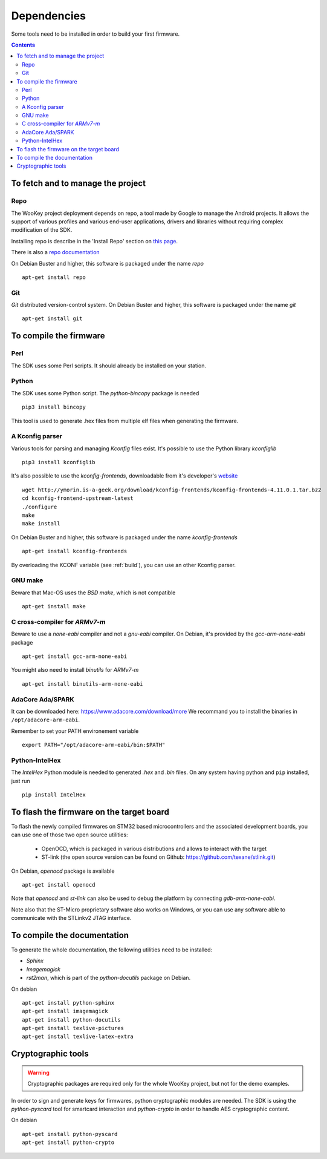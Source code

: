 .. _dependencies:

Dependencies
============

Some tools need to be installed in order to build your first firmware.

.. contents::


To fetch and to manage the project
----------------------------------

Repo
^^^^
The WooKey project deployment depends on repo, a tool made by Google to manage
the Android projects.
It allows the support of various profiles and various end-user applications,
drivers and libraries without requiring complex modification of the SDK.

Installing repo is describe in the 'Install Repo' section on
`this page <https://source.android.com/setup/build/downloading>`_.

There is also a
`repo documentation <https://source.android.com/setup/develop/repo>`_

On Debian Buster and higher, this software is packaged under the name *repo* ::

   apt-get install repo

Git
^^^
*Git* distributed version-control system.
On Debian Buster and higher, this software is packaged under the name *git* ::

   apt-get install git

To compile the firmware
-----------------------

Perl
^^^^
The SDK uses some Perl scripts. It should already be installed on your station.

Python
^^^^^^
The SDK uses some Python script.
The *python-bincopy* package is needed ::

   pip3 install bincopy

This tool is used to generate .hex files from multiple elf files when
generating the firmware.

A Kconfig parser
^^^^^^^^^^^^^^^^
Various tools for parsing and managing *Kconfig* files exist.
It's possible to use the Python library *kconfiglib* ::

   pip3 install kconfiglib


It's also possible to use the *kconfig-frontends*, downloadable from it's developer's `website <http://ymorin.is-a-geek.org/download/kconfig-frontends/>`_ ::

   wget http://ymorin.is-a-geek.org/download/kconfig-frontends/kconfig-frontends-4.11.0.1.tar.bz2
   cd kconfig-frontend-upstream-latest
   ./configure
   make
   make install

On Debian Buster and higher, this software is packaged under the name *kconfig-frontends* ::

   apt-get install kconfig-frontends

By overloading the KCONF variable (see :ref:`build`), you can use an other Kconfig parser.

GNU make
^^^^^^^^
Beware that Mac-OS uses the *BSD make*, which is not compatible ::

   apt-get install make

C cross-compiler for *ARMv7-m*
^^^^^^^^^^^^^^^^^^^^^^^^^^^^^^
Beware to use a *none-eabi* compiler and not a *gnu-eabi* compiler.
On Debian, it's provided by the *gcc-arm-none-eabi* package ::

   apt-get install gcc-arm-none-eabi

You might also need to install *binutils* for *ARMv7-m* ::

   apt-get install binutils-arm-none-eabi

AdaCore Ada/SPARK
^^^^^^^^^^^^^^^^^
It can be downloaded here: https://www.adacore.com/download/more
We recommand you to install the binaries in ``/opt/adacore-arm-eabi``.

Remember to set your PATH environement variable ::

    export PATH="/opt/adacore-arm-eabi/bin:$PATH"

Python-IntelHex
^^^^^^^^^^^^^^^

The *IntelHex* Python module is needed to generated *.hex* and *.bin* files.
On any system having python and ``pip`` installed, just run ::

   pip install IntelHex


To flash the firmware on the target board
-----------------------------------------
To flash the newly compiled firmwares on STM32 based microcontrollers and the
associated development boards, you can use one of those two open source
utilities:

   * OpenOCD, which is packaged in various distributions and allows to interact
     with the target
   * ST-link (the open source version can be found on Github:
     https://github.com/texane/stlink.git)

On Debian, *openocd* package is available ::

   apt-get install openocd

Note that *openocd* and *st-link* can also be used to debug the platform by
connecting *gdb-arm-none-eabi*.

Note also that the ST-Micro proprietary software also works on Windows, or you
can use any software able to communicate with the STLinkv2 JTAG interface.


To compile the documentation
----------------------------
To generate the whole documentation, the following utilities need to be installed:

- *Sphinx*
- *Imagemagick*
- *rst2man*, which is part of the *python-docutils* package on Debian.

On debian ::

   apt-get install python-sphinx
   apt-get install imagemagick
   apt-get install python-docutils
   apt-get install texlive-pictures
   apt-get install texlive-latex-extra


Cryptographic tools
-------------------

.. warning:: Cryptographic packages are required only for the whole WooKey project, but
             not for the demo examples.

In order to sign and generate keys for firmwares, python cryptographic modules
are needed. The SDK is using the  *python-pyscard* tool for smartcard
interaction and *python-crypto* in order to handle AES cryptographic content.

On debian ::

   apt-get install python-pyscard
   apt-get install python-crypto


